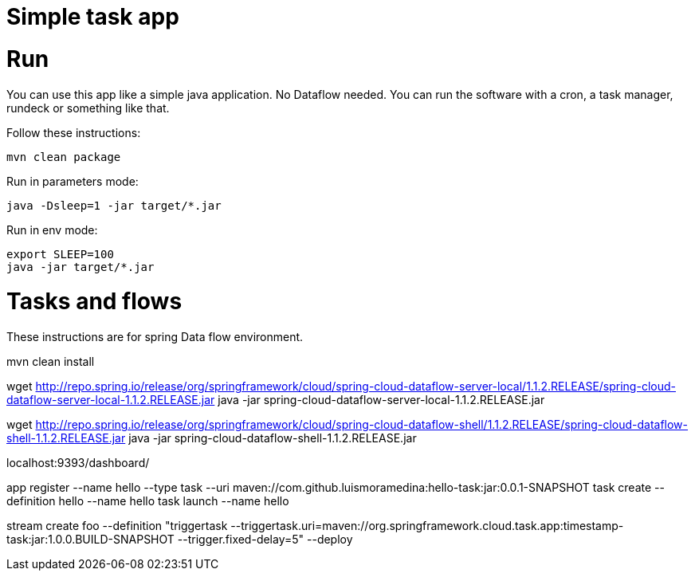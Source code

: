 = Simple task app

= Run

You can use this app like a simple java application. No Dataflow needed. You can run the software
with a cron, a task manager, rundeck or something like that.

Follow these instructions:

----
mvn clean package
----

Run in parameters mode:

----
java -Dsleep=1 -jar target/*.jar
----

Run in env mode:

----
export SLEEP=100
java -jar target/*.jar
----

= Tasks and flows

These instructions are for spring Data flow environment.

mvn clean install

wget http://repo.spring.io/release/org/springframework/cloud/spring-cloud-dataflow-server-local/1.1.2.RELEASE/spring-cloud-dataflow-server-local-1.1.2.RELEASE.jar
java -jar spring-cloud-dataflow-server-local-1.1.2.RELEASE.jar

wget http://repo.spring.io/release/org/springframework/cloud/spring-cloud-dataflow-shell/1.1.2.RELEASE/spring-cloud-dataflow-shell-1.1.2.RELEASE.jar
java -jar spring-cloud-dataflow-shell-1.1.2.RELEASE.jar

localhost:9393/dashboard/

app register --name hello --type task --uri maven://com.github.luismoramedina:hello-task:jar:0.0.1-SNAPSHOT
task create --definition hello --name hello
task launch --name hello

stream create foo --definition "triggertask --triggertask.uri=maven://org.springframework.cloud.task.app:timestamp-task:jar:1.0.0.BUILD-SNAPSHOT --trigger.fixed-delay=5" --deploy